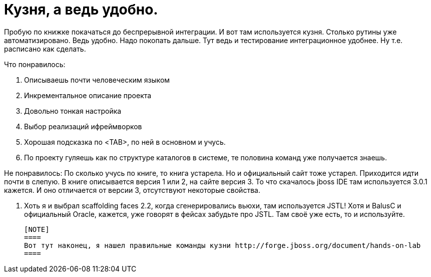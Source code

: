 = Кузня, а ведь удобно.
:hp-tags: черновик

Пробую по книжке покачаться до беспрерывной интеграции. И вот там используется кузня. Столько рутины уже автоматизировано. Ведь удобно. Надо покопать дальше. Тут ведь и тестирование интеграционное удобнее. Ну т.е. расписано как сделать.

Что понравилось:

 . Описываешь почти человеческим языком
 . Инкрементальное описание проекта
 . Довольно тонкая настройка
 . Выбор реализаций ифреймворков
 . Хорошая подсказка по <TAB>, по ней в основном и учусь.
 . По проекту гуляешь как по структуре каталогов в системе, те половина команд уже получается знаешь.

Не понравилось:
По сколько учусь по книге, то книга устарела. Но и официальный сайт тоже устарел. Приходится идти почти в слепую. В книге описывается версия 1 или 2, на сайте версия 3. То что скачалось jboss IDE там используется 3.0.1 кажется. И оно отличается от версии 3, отсутствуют некоторые свойства.
 
 . Хоть я и выбрал scaffolding faces 2.2, когда сгенерировались вьюхи, там используется JSTL! Хотя и BalusC и официальный Oracle, кажется, уже говорят в фейсах забудьте про JSTL. Там своё уже есть, то и используйте.
 
 [NOTE]
 ====
 Вот тут наконец, я нашел правильные команды кузни http://forge.jboss.org/document/hands-on-lab
 ====
